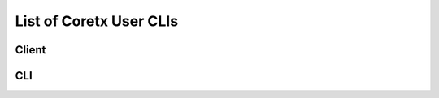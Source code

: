 List of Coretx User  CLIs
*************************
Client
=============
.. click:: cortex.client:main
   :prog: cortex.client
   :show-nested:

CLI
=============
.. click:: cortex.cli:main
   :prog: cortex.cli
   :show-nested:

